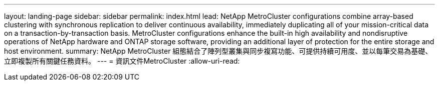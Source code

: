 ---
layout: landing-page 
sidebar: sidebar 
permalink: index.html 
lead: NetApp MetroCluster configurations combine array-based clustering with synchronous replication to deliver continuous availability, immediately duplicating all of your mission-critical data on a transaction-by-transaction basis. MetroCluster configurations enhance the built-in high availability and nondisruptive operations of NetApp hardware and ONTAP storage software, providing an additional layer of protection for the entire storage and host environment. 
summary: NetApp MetroCluster 組態結合了陣列型叢集與同步複寫功能、可提供持續可用度、並以每筆交易為基礎、立即複製所有關鍵任務資料。 
---
= 資訊文件MetroCluster
:allow-uri-read: 


